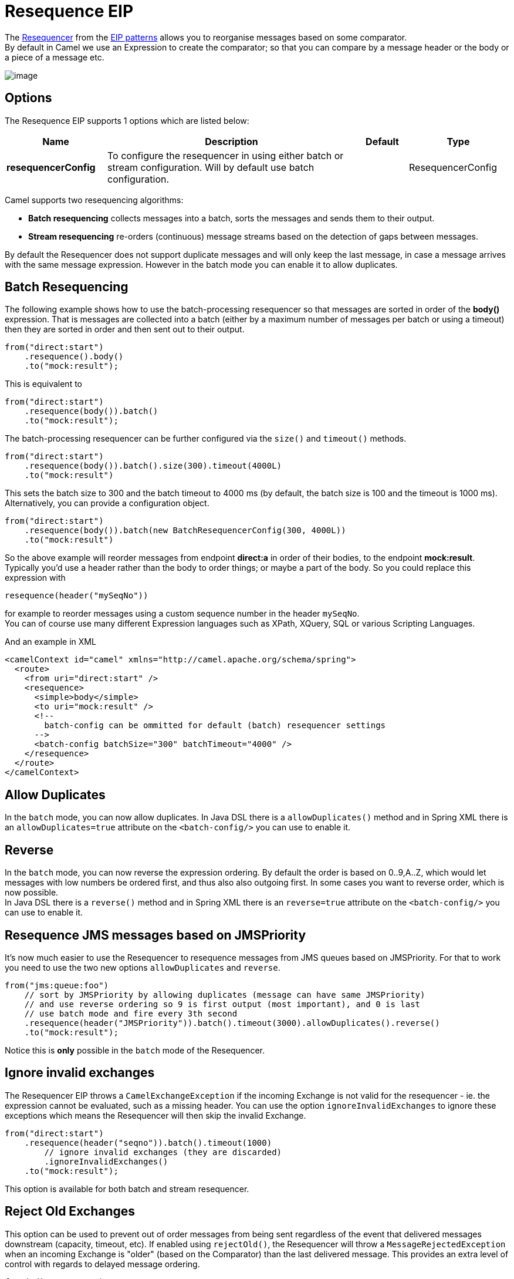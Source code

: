 [[resequence-eip]]
= Resequence EIP

The http://www.enterpriseintegrationpatterns.com/Resequencer.html[Resequencer] from the https://camel.apache.org/enterprise-integration-patterns.html[EIP patterns] allows you to reorganise messages based on some comparator. +
By default in Camel we use an Expression to create the comparator; so that you can compare by a message header or the body or a piece of a message etc.

image::eip/Resequencer.gif[image]

== Options

// eip options: START
The Resequence EIP supports 1 options which are listed below:

[width="100%",cols="2,5,^1,2",options="header"]
|===
| Name | Description | Default | Type
| *resequencerConfig* | To configure the resequencer in using either batch or stream configuration. Will by default use batch configuration. |  | ResequencerConfig
|===
// eip options: END

Camel supports two resequencing algorithms:

* *Batch resequencing* collects messages into a batch, sorts the messages and sends them to their output.
* *Stream resequencing* re-orders (continuous) message streams based on the detection of gaps between messages.

By default the Resequencer does not support duplicate messages and will only keep the last message, in case a message arrives with the same message expression. However in the batch mode you can enable it to allow duplicates.

== Batch Resequencing
The following example shows how to use the batch-processing resequencer so that messages are sorted in order of the *body()* expression. That is messages are collected into a batch (either by a maximum number of messages per batch or using a timeout) then they are sorted in order and then sent out to their output.

[source,java]
----
from("direct:start")
    .resequence().body()
    .to("mock:result");
----

This is equivalent to
[source,java]
----
from("direct:start")
    .resequence(body()).batch()
    .to("mock:result");
----

The batch-processing resequencer can be further configured via the `size()` and `timeout()` methods.
[source,java]
----
from("direct:start")
    .resequence(body()).batch().size(300).timeout(4000L)
    .to("mock:result")
----

This sets the batch size to 300 and the batch timeout to 4000 ms (by default, the batch size is 100 and the timeout is 1000 ms). Alternatively, you can provide a configuration object.

[source,java]
----
from("direct:start")
    .resequence(body()).batch(new BatchResequencerConfig(300, 4000L))
    .to("mock:result")
----

So the above example will reorder messages from endpoint *direct:a* in order of their bodies, to the endpoint *mock:result*. +
Typically you'd use a header rather than the body to order things; or maybe a part of the body. So you could replace this expression with

[source,java]
----
resequence(header("mySeqNo"))
----

for example to reorder messages using a custom sequence number in the header `mySeqNo`. +
You can of course use many different Expression languages such as XPath, XQuery, SQL or various Scripting Languages.

And an example in XML

[source,xml]
----
<camelContext id="camel" xmlns="http://camel.apache.org/schema/spring">
  <route>
    <from uri="direct:start" />
    <resequence>
      <simple>body</simple>
      <to uri="mock:result" />
      <!--
        batch-config can be ommitted for default (batch) resequencer settings
      -->
      <batch-config batchSize="300" batchTimeout="4000" />
    </resequence>
  </route>
</camelContext>
----

== Allow Duplicates
In the `batch` mode, you can now allow duplicates. In Java DSL there is a `allowDuplicates()` method and in Spring XML there is an `allowDuplicates=true` attribute on the `<batch-config/>` you can use to enable it.

== Reverse
In the `batch` mode, you can now reverse the expression ordering. By default the order is based on 0..9,A..Z, which would let messages with low numbers be ordered first, and thus also also outgoing first. In some cases you want to reverse order, which is now possible. +
In Java DSL there is a `reverse()` method and in Spring XML there is an `reverse=true` attribute on the `<batch-config/>` you can use to enable it.

== Resequence JMS messages based on JMSPriority
It's now much easier to use the Resequencer to resequence messages from JMS queues based on JMSPriority. For that to work you need to use the two new options `allowDuplicates` and `reverse`.

[source,java]
----
from("jms:queue:foo")
    // sort by JMSPriority by allowing duplicates (message can have same JMSPriority)
    // and use reverse ordering so 9 is first output (most important), and 0 is last
    // use batch mode and fire every 3th second
    .resequence(header("JMSPriority")).batch().timeout(3000).allowDuplicates().reverse()
    .to("mock:result");
----

Notice this is *only* possible in the `batch` mode of the Resequencer.

== Ignore invalid exchanges

The Resequencer EIP throws a `CamelExchangeException` if the incoming Exchange is not valid for the resequencer - ie. the expression cannot be evaluated, such as a missing header.
You can use the option `ignoreInvalidExchanges` to ignore these exceptions which means the Resequencer will then skip the invalid Exchange.

[source,java]
----
from("direct:start")
    .resequence(header("seqno")).batch().timeout(1000)
        // ignore invalid exchanges (they are discarded)
        .ignoreInvalidExchanges()
    .to("mock:result");
----

This option is available for both batch and stream resequencer.

== Reject Old Exchanges

This option can be used to prevent out of order messages from being sent regardless of the event that delivered messages downstream (capacity, timeout, etc). If enabled using `rejectOld()`, the Resequencer will throw a `MessageRejectedException` when an incoming Exchange is "older" (based on the Comparator) than the last delivered message. This provides an extra level of control with regards to delayed message ordering.

[source,java]
----
from("direct:start")
    .onException(MessageRejectedException.class).handled(true).to("mock:error").end()
    .resequence(header("seqno")).stream().timeout(1000).rejectOld()
    .to("mock:result");
----

This option is available for the stream resequencer only.

== Stream Resequencing
The next example shows how to use the stream-processing resequencer. Messages are re-ordered based on their sequence numbers given by a seqnum header using gap detection and timeouts on the level of individual messages.

[source,java]
----
from("direct:start").resequence(header("seqnum")).stream().to("mock:result");
----

The stream-processing resequencer can be further configured via the `capacity()` and `timeout()` methods.

[source,java]
----
from("direct:start")
    .resequence(header("seqnum")).stream().capacity(5000).timeout(4000L)
    .to("mock:result")
----

This sets the resequencer's capacity to 5000 and the timeout to 4000 ms (by default, the capacity is 1000 and the timeout is 1000 ms). Alternatively, you can provide a configuration object.

[source,java]
----
from("direct:start")
    .resequence(header("seqnum")).stream(new StreamResequencerConfig(5000, 4000L))
    .to("mock:result")
----

The stream-processing resequencer algorithm is based on the detection of gaps in a message stream rather than on a fixed batch size.
Gap detection in combination with timeouts removes the constraint of having to know the number of messages of a sequence (i.e. the batch size) in advance. Messages must contain a unique sequence number for which a predecessor and a successor is known. For example a message with the sequence number 3 has a predecessor message with the sequence number 2 and a successor message with the sequence number 4. The message sequence 2,3,5 has a gap because the successor of 3 is missing. The resequencer therefore has to retain message 5 until message 4 arrives (or a timeout occurs).

If the maximum time difference between messages (with successor/predecessor relationship with respect to the sequence number) in a message stream is known, then the resequencer's timeout parameter should be set to this value. In this case it is guaranteed that all messages of a stream are delivered in correct order to the next processor. The lower the timeout value is compared to the out-of-sequence time difference the higher is the probability for out-of-sequence messages delivered by this resequencer. Large timeout values should be supported by sufficiently high capacity values. The capacity parameter is used to prevent the resequencer from running out of memory.

By default, the stream resequencer expects long sequence numbers but other sequence numbers types can be supported as well by providing a custom expression.

[source,java]
----
public class MyFileNameExpression implements Expression {

    public String getFileName(Exchange exchange) {
        return exchange.getIn().getBody(String.class);
    }

    public Object evaluate(Exchange exchange) {
        // parser the file name with YYYYMMDD-DNNN pattern
        String fileName = getFileName(exchange);
        String[] files = fileName.split("-D");
        Long answer = Long.parseLong(files[0]) * 1000 + Long.parseLong(files[1]);
        return answer;
    }

    public <T> T evaluate(Exchange exchange, Class<T> type) {
        Object result = evaluate(exchange);
        return exchange.getContext().getTypeConverter().convertTo(type, result);
    }

}

from("direct:start")
    .resequence(new MyFileNameExpression()).stream().timeout(100).to("mock:result");
----

or custom comparator via the `comparator()` method

[source,java]
----
ExpressionResultComparator<Exchange> comparator = new MyComparator();
from("direct:start")
    .resequence(header("seqnum")).stream().comparator(comparator)
    .to("mock:result");
----

or via a `StreamResequencerConfig` object.

[source,java]
----
ExpressionResultComparator<Exchange> comparator = new MyComparator();
StreamResequencerConfig config = new StreamResequencerConfig(100, 1000L, comparator);

from("direct:start")
    .resequence(header("seqnum")).stream(config)
    .to("mock:result");
----

And an example in XML

[source,xml]
----
<camelContext id="camel" xmlns="http://camel.apache.org/schema/spring">
  <route>
    <from uri="direct:start"/>
    <resequence>
      <simple>in.header.seqnum</simple>
      <to uri="mock:result" />
      <stream-config capacity="5000" timeout="4000"/>
    </resequence>
  </route>
</camelContext>
----
